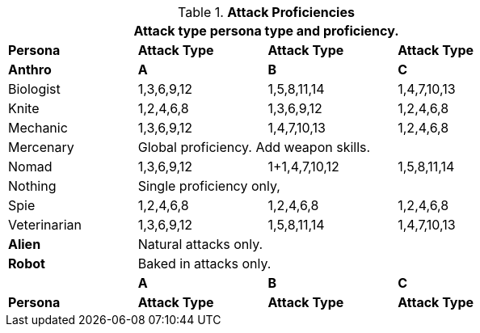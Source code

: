 // Table 9.7 Attack Proficiencies
.*Attack Proficiencies*
[width="75%",cols="<,3*^",frame="all", stripes="even"]
|===
4+<|Attack type persona type and proficiency.

s|Persona
s|Attack Type
s|Attack Type
s|Attack Type

s|Anthro
s|A
s|B
s|C

|Biologist
|1,3,6,9,12
|1,5,8,11,14
|1,4,7,10,13

|Knite
|1,2,4,6,8 
|1,3,6,9,12
|1,2,4,6,8 

|Mechanic
|1,3,6,9,12
|1,4,7,10,13
|1,2,4,6,8 

|Mercenary
3+|Global proficiency. Add weapon skills.

|Nomad
|1,3,6,9,12
|1+1,4,7,10,12
|1,5,8,11,14

|Nothing
3+|Single proficiency only,

|Spie
|1,2,4,6,8 
|1,2,4,6,8 
|1,2,4,6,8 

|Veterinarian
|1,3,6,9,12
|1,5,8,11,14
|1,4,7,10,13

s|Alien
3+|Natural attacks only.

s|Robot
3+|Baked in attacks only.

s|
s|A
s|B
s|C

s|Persona
s|Attack Type
s|Attack Type
s|Attack Type

|===
